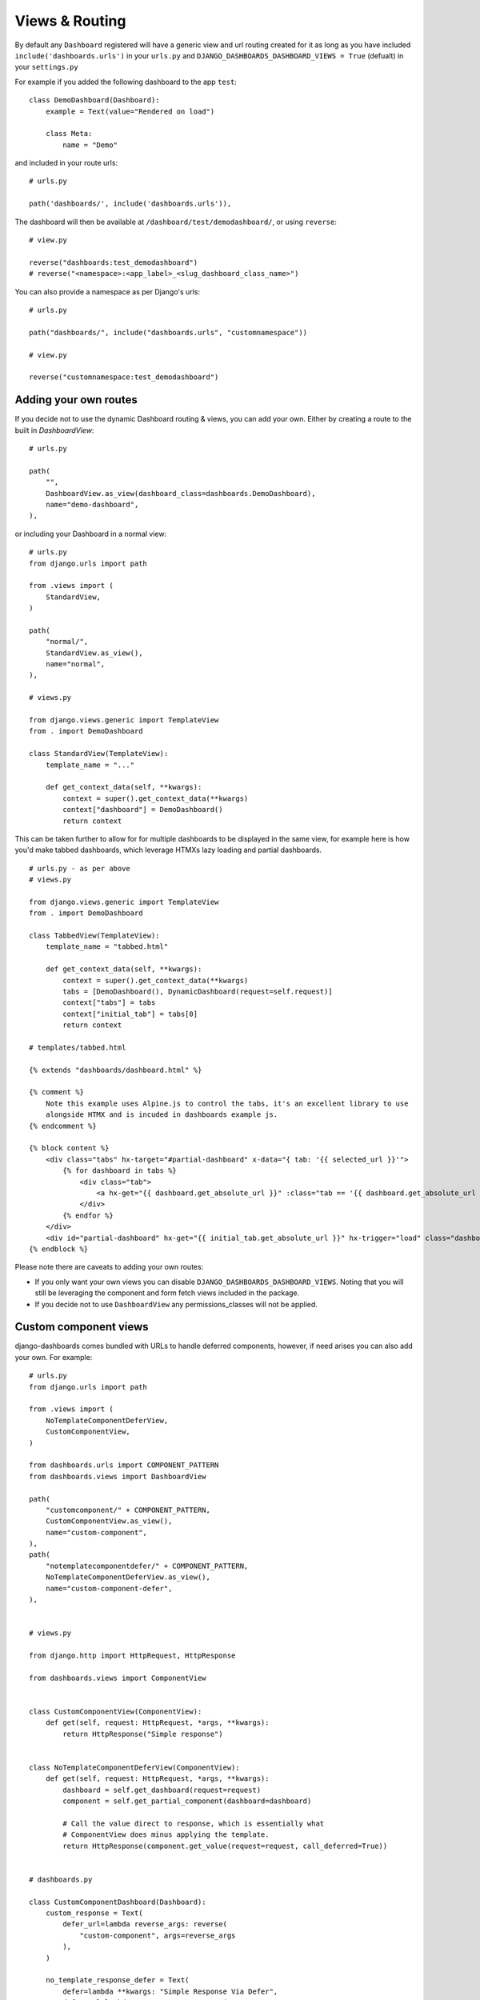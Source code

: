 ===============
Views & Routing
===============

By default any ``Dashboard`` registered will have a generic view and url routing created for it as
long as you have included ``include('dashboards.urls')`` in your ``urls.py``
and ``DJANGO_DASHBOARDS_DASHBOARD_VIEWS = True`` (defualt) in your ``settings.py``

For example if you added the following dashboard to the app ``test``:

::

    class DemoDashboard(Dashboard):
        example = Text(value="Rendered on load")

        class Meta:
            name = "Demo"


and included in your route urls:

::

    # urls.py

    path('dashboards/', include('dashboards.urls')),


The dashboard will then be available at ``/dashboard/test/demodashboard/``, or using ``reverse``:

::

    # view.py

    reverse("dashboards:test_demodashboard")
    # reverse("<namespace>:<app_label>_<slug_dashboard_class_name>")

You can also provide a namespace as per Django's urls:

::

    # urls.py

    path("dashboards/", include("dashboards.urls", "customnamespace"))

    # view.py

    reverse("customnamespace:test_demodashboard")


Adding your own routes
----------------------

If you decide not to use the dynamic Dashboard routing & views, you can add your own.
Either by creating a route to the built in `DashboardView`:

::

    # urls.py

    path(
        "",
        DashboardView.as_view(dashboard_class=dashboards.DemoDashboard),
        name="demo-dashboard",
    ),

or including your Dashboard in a normal view:

::

    # urls.py
    from django.urls import path

    from .views import (
        StandardView,
    )

    path(
        "normal/",
        StandardView.as_view(),
        name="normal",
    ),

    # views.py

    from django.views.generic import TemplateView
    from . import DemoDashboard

    class StandardView(TemplateView):
        template_name = "..."

        def get_context_data(self, **kwargs):
            context = super().get_context_data(**kwargs)
            context["dashboard"] = DemoDashboard()
            return context

This can be taken further to allow for for multiple dashboards to be displayed in the same view, for example here
is how you'd make tabbed dashboards, which leverage HTMXs lazy loading and partial dashboards.


::

    # urls.py - as per above
    # views.py

    from django.views.generic import TemplateView
    from . import DemoDashboard

    class TabbedView(TemplateView):
        template_name = "tabbed.html"

        def get_context_data(self, **kwargs):
            context = super().get_context_data(**kwargs)
            tabs = [DemoDashboard(), DynamicDashboard(request=self.request)]
            context["tabs"] = tabs
            context["initial_tab"] = tabs[0]
            return context

    # templates/tabbed.html

    {% extends "dashboards/dashboard.html" %}

    {% comment %}
        Note this example uses Alpine.js to control the tabs, it's an excellent library to use
        alongside HTMX and is incuded in dashboards example js.
    {% endcomment %}

    {% block content %}
        <div class="tabs" hx-target="#partial-dashboard" x-data="{ tab: '{{ selected_url }}'">
            {% for dashboard in tabs %}
                <div class="tab">
                    <a hx-get="{{ dashboard.get_absolute_url }}" :class="tab == '{{ dashboard.get_absolute_url }}' && 'active'" x-on:click="tab = '{{ dashboard.get_absolute_url }}';">{{ dashboard.Meta.name }}</a>
                </div>
            {% endfor %}
        </div>
        <div id="partial-dashboard" hx-get="{{ initial_tab.get_absolute_url }}" hx-trigger="load" class="dashboard-container"></div>
    {% endblock %}


Please note there are caveats to adding your own routes:

* If you only want your own views you can disable ``DJANGO_DASHBOARDS_DASHBOARD_VIEWS``. Noting that you will still be leveraging the component and form fetch views included in the package.
* If you decide not to use ``DashboardView`` any permissions_classes will not be applied.


Custom component views
----------------------

django-dashboards comes bundled with URLs to handle deferred components, however, if need arises you can also add your own. For example:


::

    # urls.py
    from django.urls import path

    from .views import (
        NoTemplateComponentDeferView,
        CustomComponentView,
    )

    from dashboards.urls import COMPONENT_PATTERN
    from dashboards.views import DashboardView

    path(
        "customcomponent/" + COMPONENT_PATTERN,
        CustomComponentView.as_view(),
        name="custom-component",
    ),
    path(
        "notemplatecomponentdefer/" + COMPONENT_PATTERN,
        NoTemplateComponentDeferView.as_view(),
        name="custom-component-defer",
    ),


    # views.py

    from django.http import HttpRequest, HttpResponse

    from dashboards.views import ComponentView


    class CustomComponentView(ComponentView):
        def get(self, request: HttpRequest, *args, **kwargs):
            return HttpResponse("Simple response")


    class NoTemplateComponentDeferView(ComponentView):
        def get(self, request: HttpRequest, *args, **kwargs):
            dashboard = self.get_dashboard(request=request)
            component = self.get_partial_component(dashboard=dashboard)

            # Call the value direct to response, which is essentially what
            # ComponentView does minus applying the template.
            return HttpResponse(component.get_value(request=request, call_deferred=True))


    # dashboards.py

    class CustomComponentDashboard(Dashboard):
        custom_response = Text(
            defer_url=lambda reverse_args: reverse(
                "custom-component", args=reverse_args
            ),
        )

        no_template_response_defer = Text(
            defer=lambda **kwargs: "Simple Response Via Defer",
            defer_url=lambda reverse_args: reverse(
                "custom-component-defer", args=reverse_args
            ),
        )

A use case for this is :doc:`Async components <async>` .